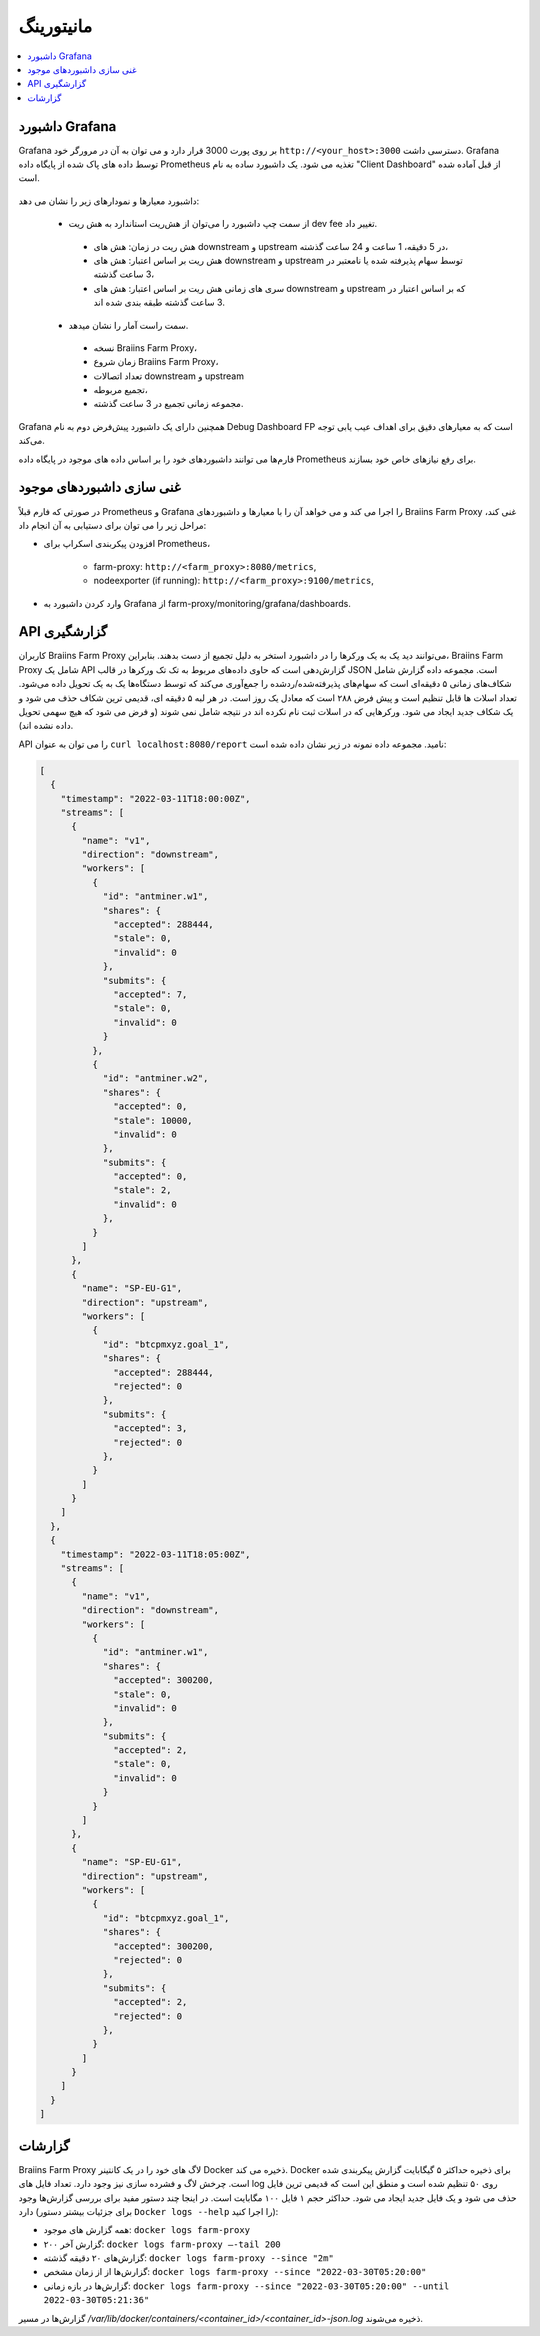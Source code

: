 
.. raw:: html

    <script>
      window.fwSettings={
      'widget_id':77000003511
      };
      !function(){if("function"!=typeof window.FreshworksWidget){var n=function(){n.q.push(arguments)};n.q=[],window.FreshworksWidget=n}}()
    </script>
    <script type='text/javascript' src='https://euc-widget.freshworks.com/widgets/77000003511.js' async defer></script>

##########
مانیتورینگ
##########

.. contents::
  :local:
  :depth: 2

*****************
 داشبورد Grafana
*****************

Grafana بر روی پورت 3000 قرار دارد و می توان به آن در مرورگر خود ``http://<your_host>:3000`` دسترسی داشت. Grafana توسط داده های پاک شده از پایگاه داده Prometheus تغذیه می شود. یک داشبورد ساده به نام "Client Dashboard" از قبل آماده شده است.

  .. |pic6| image:: ../_static/dashboard.png
      :width: 100%
      :alt: Dashboard

  |pic6|

داشبورد معیارها و نمودارهای زیر را نشان می دهد:

 * از سمت چپ داشبورد را می‌توان از هش‌ریت استاندارد به هش ریت dev fee تغییر داد.

  * هش ریت در زمان: هش های downstream و upstream در 5 دقیقه، 1 ساعت و 24 ساعت گذشته،
  * هش ریت بر اساس اعتبار: هش های downstream و upstream توسط سهام پذیرفته شده یا نامعتبر در 3 ساعت گذشته،
  * سری های زمانی هش ریت بر اساس اعتبار: هش های downstream و upstream که بر اساس اعتبار در 3 ساعت گذشته طبقه بندی شده اند.

 * سمت راست آمار را نشان میدهد.

  * نسخه Braiins Farm Proxy،
  * زمان شروع Braiins Farm Proxy،
  * تعداد اتصالات downstream و upstream
  * تجمیع مربوطه،
  * مجموعه زمانی تجمیع در 3 ساعت گذشته.

Grafana همچنین دارای یک داشبورد پیش‌فرض دوم به نام Debug Dashboard FP است که به معیارهای دقیق برای اهداف عیب یابی توجه می‌کند.

فارم‌ها می توانند داشبوردهای خود را بر اساس داده های موجود در پایگاه داده Prometheus برای رفع نیازهای خاص خود بسازند.

*****************************
غنی سازی داشبوردهای موجود
*****************************

در صورتی که فارم قبلاً Prometheus و Grafana را اجرا می کند و می خواهد آن را با معیارها و داشبوردهای Braiins Farm Proxy غنی کند، مراحل زیر را می توان برای دستیابی به آن انجام داد:

* افزودن پیکربندی اسکراپ برای Prometheus،

   * farm-proxy: ``http://<farm_proxy>:8080/metrics``,
   * nodeexporter (if running): ``http://<farm_proxy>:9100/metrics``,
* وارد کردن داشبورد به Grafana از farm-proxy/monitoring/grafana/dashboards.

*************
API گزارشگیری
*************

کاربران Braiins Farm Proxy می‌توانند دید یک به یک ورکرها را در داشبورد استخر به دلیل تجمیع از دست بدهند. بنابراین، Braiins Farm Proxy شامل یک API گزارش‌دهی است که حاوی داده‌های مربوط به تک تک ورکرها در قالب JSON است. مجموعه داده گزارش شامل شکاف‌های زمانی ۵ دقیقه‌ای است که سهام‌های پذیرفته‌شده/ردشده را جمع‌آوری می‌کند که توسط دستگاه‌ها یک به یک تحویل داده می‌شود. تعداد اسلات ها قابل تنظیم است و پیش فرض ۲۸۸ است که معادل یک روز است. در هر لبه ۵ دقیقه ای، قدیمی ترین شکاف حذف می شود و یک شکاف جدید ایجاد می شود. ورکرهایی که در اسلات ثبت نام نکرده اند در نتیجه شامل نمی شوند (و فرض می شود که هیچ سهمی تحویل داده نشده اند).

API را می توان به عنوان ``curl localhost:8080/report`` نامید. مجموعه داده نمونه در زیر نشان داده شده است:

.. code-block:: json

      [
        {
          "timestamp": "2022-03-11T18:00:00Z",
          "streams": [
            {
              "name": "v1",
              "direction": "downstream",
              "workers": [
                {
                  "id": "antminer.w1",
                  "shares": {
                    "accepted": 288444,
                    "stale": 0,
                    "invalid": 0
                  },
                  "submits": {
                    "accepted": 7,
                    "stale": 0,
                    "invalid": 0
                  }
                },
                {
                  "id": "antminer.w2",
                  "shares": {
                    "accepted": 0,
                    "stale": 10000,
                    "invalid": 0
                  },
                  "submits": {
                    "accepted": 0,
                    "stale": 2,
                    "invalid": 0
                  },
                }
              ]
            },
            {
              "name": "SP-EU-G1",
              "direction": "upstream",
              "workers": [
                {
                  "id": "btcpmxyz.goal_1",
                  "shares": {
                    "accepted": 288444,
                    "rejected": 0
                  },
                  "submits": {
                    "accepted": 3,
                    "rejected": 0
                  },
                }
              ]
            }
          ]
        },
        {
          "timestamp": "2022-03-11T18:05:00Z",
          "streams": [
            {
              "name": "v1",
              "direction": "downstream",
              "workers": [
                {
                  "id": "antminer.w1",
                  "shares": {
                    "accepted": 300200,
                    "stale": 0,
                    "invalid": 0
                  },
                  "submits": {
                    "accepted": 2,
                    "stale": 0,
                    "invalid": 0
                  }
                }
              ]
            },
            {
              "name": "SP-EU-G1",
              "direction": "upstream",
              "workers": [
                {
                  "id": "btcpmxyz.goal_1",
                  "shares": {
                    "accepted": 300200,
                    "rejected": 0
                  },
                  "submits": {
                    "accepted": 2,
                    "rejected": 0
                  },
                }
              ]
            }
          ]
        }
      ]

********
گزارشات
********

Braiins Farm Proxy لاگ های خود را در یک کانتینر Docker ذخیره می کند. Docker برای ذخیره حداکثر ۵ گیگابایت گزارش پیکربندی شده است. چرخش لاگ و فشرده سازی نیز وجود دارد. تعداد فایل های log روی ۵۰ تنظیم شده است و منطق این است که قدیمی ترین فایل حذف می شود و یک فایل جدید ایجاد می شود. حداکثر حجم ۱ فایل ۱۰۰ مگابایت است. در اینجا چند دستور مفید برای بررسی گزارش‌ها وجود دارد (برای جزئیات بیشتر دستور ``Docker logs --help`` را اجرا کنید):

* همه گزارش های موجود: ``docker logs farm-proxy``
* ۲۰۰ گزارش آخر: ``docker logs farm-proxy –-tail 200``
* گزارش‌های ۲۰ دقیقه گذشته: ``docker logs farm-proxy --since "2m"``
* گزارش‌ها از از زمان مشخص: ``docker logs farm-proxy --since "2022-03-30T05:20:00"``
* گزارش‌ها در بازه زمانی: ``docker logs farm-proxy --since "2022-03-30T05:20:00" --until 2022-03-30T05:21:36"``

گزارش‌ها در مسیر */var/lib/docker/containers/<container_id>/<container_id>-json.log* ذخیره می‌شوند.
